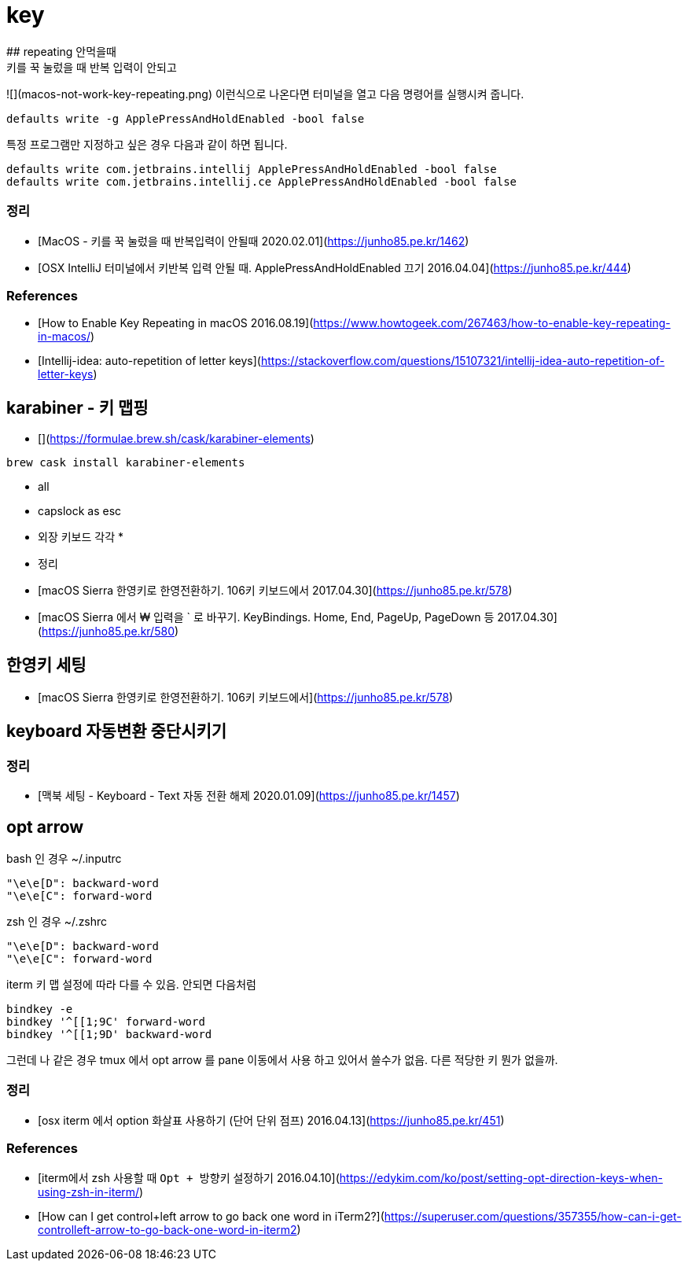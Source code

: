 # key
## repeating 안먹을때
키를 꾹 눌렀을 때 반복 입력이 안되고
![](macos-not-work-key-repeating.png)
이런식으로 나온다면 터미널을 열고 다음 명령어를 실행시켜 줍니다.
```
defaults write -g ApplePressAndHoldEnabled -bool false
```

특정 프로그램만 지정하고 싶은 경우 다음과 같이 하면 됩니다.
```
defaults write com.jetbrains.intellij ApplePressAndHoldEnabled -bool false
defaults write com.jetbrains.intellij.ce ApplePressAndHoldEnabled -bool false
```

### 정리
* [MacOS - 키를 꾹 눌렀을 때 반복입력이 안될때 2020.02.01](https://junho85.pe.kr/1462)
* [OSX IntelliJ 터미널에서 키반복 입력 안될 때. ApplePressAndHoldEnabled 끄기 2016.04.04](https://junho85.pe.kr/444)

### References
* [How to Enable Key Repeating in macOS 2016.08.19](https://www.howtogeek.com/267463/how-to-enable-key-repeating-in-macos/)
* [Intellij-idea: auto-repetition of letter keys](https://stackoverflow.com/questions/15107321/intellij-idea-auto-repetition-of-letter-keys)

## karabiner - 키 맵핑
* [](https://formulae.brew.sh/cask/karabiner-elements)
```
brew cask install karabiner-elements
```
* all
  * capslock as esc
* 외장 키보드 각각
  * 
* 정리
  * [macOS Sierra 한영키로 한영전환하기. 106키 키보드에서 2017.04.30](https://junho85.pe.kr/578)
  * [macOS Sierra 에서 ₩ 입력을 ` 로 바꾸기. KeyBindings. Home, End, PageUp, PageDown 등 2017.04.30](https://junho85.pe.kr/580)

## 한영키 세팅
* [macOS Sierra 한영키로 한영전환하기. 106키 키보드에서](https://junho85.pe.kr/578)

## keyboard 자동변환 중단시키기
### 정리
* [맥북 세팅 - Keyboard - Text 자동 전환 해제 2020.01.09](https://junho85.pe.kr/1457)

## opt arrow

bash 인 경우 ~/.inputrc
```
"\e\e[D": backward-word
"\e\e[C": forward-word
```

zsh 인 경우 ~/.zshrc
```
"\e\e[D": backward-word
"\e\e[C": forward-word
```

iterm 키 맵 설정에 따라 다를 수 있음. 안되면 다음처럼
```
bindkey -e
bindkey '^[[1;9C' forward-word
bindkey '^[[1;9D' backward-word
```

그런데 나 같은 경우 tmux 에서 opt arrow 를 pane 이동에서 사용 하고 있어서 쓸수가 없음. 다른 적당한 키 뭔가 없을까. 

### 정리
* [osx iterm 에서 option 화살표 사용하기 (단어 단위 점프) 2016.04.13](https://junho85.pe.kr/451)

### References
* [iterm에서 zsh 사용할 때 `Opt + 방향키` 설정하기 2016.04.10](https://edykim.com/ko/post/setting-opt-direction-keys-when-using-zsh-in-iterm/)
* [How can I get control+left arrow to go back one word in iTerm2?](https://superuser.com/questions/357355/how-can-i-get-controlleft-arrow-to-go-back-one-word-in-iterm2)